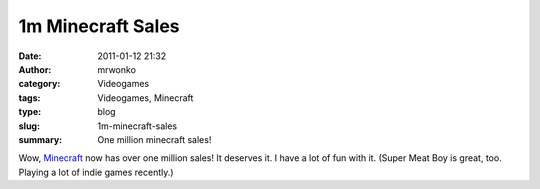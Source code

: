 1m Minecraft Sales
##################
:date: 2011-01-12 21:32
:author: mrwonko
:category: Videogames
:tags: Videogames, Minecraft
:type: blog
:slug: 1m-minecraft-sales
:summary: One million minecraft sales!

Wow, `Minecraft <http://minecraft.net/>`__ now has over one million
sales! It deserves it. I have a lot of fun with it. (Super Meat Boy is
great, too. Playing a lot of indie games recently.)

